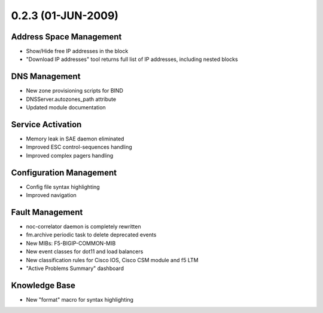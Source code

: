 0.2.3 (01-JUN-2009)
*******************

Address Space Management
========================
* Show/Hide free IP addresses in the block
* "Download IP addresses" tool returns full list of IP addresses, including nested blocks

DNS Management
==============
* New zone provisioning scripts for BIND
* DNSServer.autozones_path attribute
* Updated module documentation

Service Activation
==================
* Memory leak in SAE daemon eliminated
* Improved ESC control-sequences handling
* Improved complex pagers handling

Configuration Management
========================
* Config file syntax highlighting
* Improved navigation

Fault Management
================
* noc-correlator daemon is completely rewritten
* fm.archive periodic task to delete deprecated events
* New MIBs: F5-BIGIP-COMMON-MIB
* New event classes for dot11 and load balancers
* New classification rules for Cisco IOS, Cisco CSM module and f5 LTM
* "Active Problems Summary" dashboard

Knowledge Base
==============
* New "format" macro for syntax highlighting
